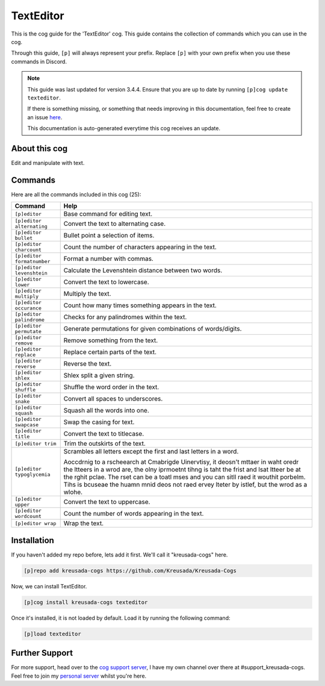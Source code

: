.. _texteditor:

==========
TextEditor
==========

This is the cog guide for the 'TextEditor' cog. This guide
contains the collection of commands which you can use in the cog.

Through this guide, ``[p]`` will always represent your prefix. Replace
``[p]`` with your own prefix when you use these commands in Discord.

.. note::

    This guide was last updated for version 3.4.4. Ensure
    that you are up to date by running ``[p]cog update texteditor``.

    If there is something missing, or something that needs improving
    in this documentation, feel free to create an issue `here <https://github.com/Kreusada/Kreusada-Cogs/issues>`_.

    This documentation is auto-generated everytime this cog receives an update.

--------------
About this cog
--------------

Edit and manipulate with text.

--------
Commands
--------

Here are all the commands included in this cog (25):

+----------------------------+-----------------------------------------------------------------------------------------------------------------------------------------------------------------------------------------------------------------------------------------------------------------------------------------------------------------------------------------------------------------------+
| Command                    | Help                                                                                                                                                                                                                                                                                                                                                                  |
+============================+=======================================================================================================================================================================================================================================================================================================================================================================+
| ``[p]editor``              | Base command for editing text.                                                                                                                                                                                                                                                                                                                                        |
+----------------------------+-----------------------------------------------------------------------------------------------------------------------------------------------------------------------------------------------------------------------------------------------------------------------------------------------------------------------------------------------------------------------+
| ``[p]editor alternating``  | Convert the text to alternating case.                                                                                                                                                                                                                                                                                                                                 |
+----------------------------+-----------------------------------------------------------------------------------------------------------------------------------------------------------------------------------------------------------------------------------------------------------------------------------------------------------------------------------------------------------------------+
| ``[p]editor bullet``       | Bullet point a selection of items.                                                                                                                                                                                                                                                                                                                                    |
+----------------------------+-----------------------------------------------------------------------------------------------------------------------------------------------------------------------------------------------------------------------------------------------------------------------------------------------------------------------------------------------------------------------+
| ``[p]editor charcount``    | Count the number of characters appearing in the text.                                                                                                                                                                                                                                                                                                                 |
+----------------------------+-----------------------------------------------------------------------------------------------------------------------------------------------------------------------------------------------------------------------------------------------------------------------------------------------------------------------------------------------------------------------+
| ``[p]editor formatnumber`` | Format a number with commas.                                                                                                                                                                                                                                                                                                                                          |
+----------------------------+-----------------------------------------------------------------------------------------------------------------------------------------------------------------------------------------------------------------------------------------------------------------------------------------------------------------------------------------------------------------------+
| ``[p]editor levenshtein``  | Calculate the Levenshtein distance between two words.                                                                                                                                                                                                                                                                                                                 |
+----------------------------+-----------------------------------------------------------------------------------------------------------------------------------------------------------------------------------------------------------------------------------------------------------------------------------------------------------------------------------------------------------------------+
| ``[p]editor lower``        | Convert the text to lowercase.                                                                                                                                                                                                                                                                                                                                        |
+----------------------------+-----------------------------------------------------------------------------------------------------------------------------------------------------------------------------------------------------------------------------------------------------------------------------------------------------------------------------------------------------------------------+
| ``[p]editor multiply``     | Multiply the text.                                                                                                                                                                                                                                                                                                                                                    |
+----------------------------+-----------------------------------------------------------------------------------------------------------------------------------------------------------------------------------------------------------------------------------------------------------------------------------------------------------------------------------------------------------------------+
| ``[p]editor occurance``    | Count how many times something appears in the text.                                                                                                                                                                                                                                                                                                                   |
+----------------------------+-----------------------------------------------------------------------------------------------------------------------------------------------------------------------------------------------------------------------------------------------------------------------------------------------------------------------------------------------------------------------+
| ``[p]editor palindrome``   | Checks for any palindromes within the text.                                                                                                                                                                                                                                                                                                                           |
+----------------------------+-----------------------------------------------------------------------------------------------------------------------------------------------------------------------------------------------------------------------------------------------------------------------------------------------------------------------------------------------------------------------+
| ``[p]editor permutate``    | Generate permutations for given combinations of words/digits.                                                                                                                                                                                                                                                                                                         |
+----------------------------+-----------------------------------------------------------------------------------------------------------------------------------------------------------------------------------------------------------------------------------------------------------------------------------------------------------------------------------------------------------------------+
| ``[p]editor remove``       | Remove something from the text.                                                                                                                                                                                                                                                                                                                                       |
+----------------------------+-----------------------------------------------------------------------------------------------------------------------------------------------------------------------------------------------------------------------------------------------------------------------------------------------------------------------------------------------------------------------+
| ``[p]editor replace``      | Replace certain parts of the text.                                                                                                                                                                                                                                                                                                                                    |
+----------------------------+-----------------------------------------------------------------------------------------------------------------------------------------------------------------------------------------------------------------------------------------------------------------------------------------------------------------------------------------------------------------------+
| ``[p]editor reverse``      | Reverse the text.                                                                                                                                                                                                                                                                                                                                                     |
+----------------------------+-----------------------------------------------------------------------------------------------------------------------------------------------------------------------------------------------------------------------------------------------------------------------------------------------------------------------------------------------------------------------+
| ``[p]editor shlex``        | Shlex split a given string.                                                                                                                                                                                                                                                                                                                                           |
+----------------------------+-----------------------------------------------------------------------------------------------------------------------------------------------------------------------------------------------------------------------------------------------------------------------------------------------------------------------------------------------------------------------+
| ``[p]editor shuffle``      | Shuffle the word order in the text.                                                                                                                                                                                                                                                                                                                                   |
+----------------------------+-----------------------------------------------------------------------------------------------------------------------------------------------------------------------------------------------------------------------------------------------------------------------------------------------------------------------------------------------------------------------+
| ``[p]editor snake``        | Convert all spaces to underscores.                                                                                                                                                                                                                                                                                                                                    |
+----------------------------+-----------------------------------------------------------------------------------------------------------------------------------------------------------------------------------------------------------------------------------------------------------------------------------------------------------------------------------------------------------------------+
| ``[p]editor squash``       | Squash all the words into one.                                                                                                                                                                                                                                                                                                                                        |
+----------------------------+-----------------------------------------------------------------------------------------------------------------------------------------------------------------------------------------------------------------------------------------------------------------------------------------------------------------------------------------------------------------------+
| ``[p]editor swapcase``     | Swap the casing for text.                                                                                                                                                                                                                                                                                                                                             |
+----------------------------+-----------------------------------------------------------------------------------------------------------------------------------------------------------------------------------------------------------------------------------------------------------------------------------------------------------------------------------------------------------------------+
| ``[p]editor title``        | Convert the text to titlecase.                                                                                                                                                                                                                                                                                                                                        |
+----------------------------+-----------------------------------------------------------------------------------------------------------------------------------------------------------------------------------------------------------------------------------------------------------------------------------------------------------------------------------------------------------------------+
| ``[p]editor trim``         | Trim the outskirts of the text.                                                                                                                                                                                                                                                                                                                                       |
+----------------------------+-----------------------------------------------------------------------------------------------------------------------------------------------------------------------------------------------------------------------------------------------------------------------------------------------------------------------------------------------------------------------+
| ``[p]editor typoglycemia`` | Scrambles all letters except the first and last letters in a word.                                                                                                                                                                                                                                                                                                    |
|                            |                                                                                                                                                                                                                                                                                                                                                                       |
|                            | Aoccdrnig to a rscheearch at Cmabrigde Uinervtisy, it deosn't mttaer in waht oredr the ltteers in a wrod are, the olny iprmoetnt tihng is taht the frist and lsat ltteer be at the rghit pclae. The rset can be a toatl mses and you can sitll raed it wouthit porbelm. Tihs is bcuseae the huamn mnid deos not raed ervey lteter by istlef, but the wrod as a wlohe. |
+----------------------------+-----------------------------------------------------------------------------------------------------------------------------------------------------------------------------------------------------------------------------------------------------------------------------------------------------------------------------------------------------------------------+
| ``[p]editor upper``        | Convert the text to uppercase.                                                                                                                                                                                                                                                                                                                                        |
+----------------------------+-----------------------------------------------------------------------------------------------------------------------------------------------------------------------------------------------------------------------------------------------------------------------------------------------------------------------------------------------------------------------+
| ``[p]editor wordcount``    | Count the number of words appearing in the text.                                                                                                                                                                                                                                                                                                                      |
+----------------------------+-----------------------------------------------------------------------------------------------------------------------------------------------------------------------------------------------------------------------------------------------------------------------------------------------------------------------------------------------------------------------+
| ``[p]editor wrap``         | Wrap the text.                                                                                                                                                                                                                                                                                                                                                        |
+----------------------------+-----------------------------------------------------------------------------------------------------------------------------------------------------------------------------------------------------------------------------------------------------------------------------------------------------------------------------------------------------------------------+

------------
Installation
------------

If you haven't added my repo before, lets add it first. We'll call it
"kreusada-cogs" here.

.. code-block::

    [p]repo add kreusada-cogs https://github.com/Kreusada/Kreusada-Cogs

Now, we can install TextEditor.

.. code-block::

    [p]cog install kreusada-cogs texteditor

Once it's installed, it is not loaded by default. Load it by running the following
command:

.. code-block::

    [p]load texteditor

---------------
Further Support
---------------

For more support, head over to the `cog support server <https://discord.gg/GET4DVk>`_,
I have my own channel over there at #support_kreusada-cogs. Feel free to join my
`personal server <https://discord.gg/JmCFyq7>`_ whilst you're here.
